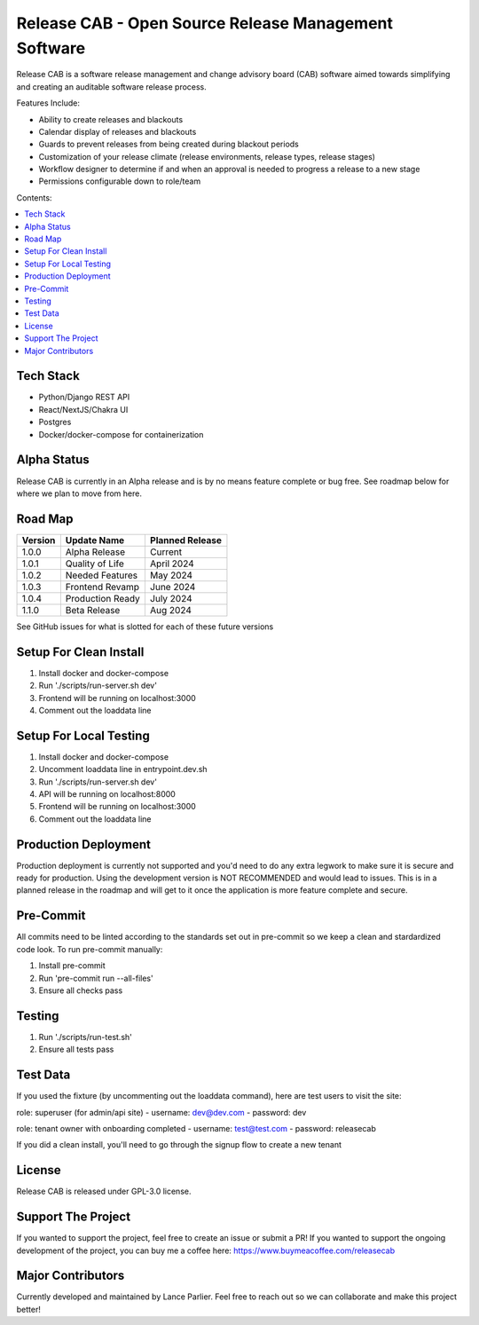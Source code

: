 Release CAB -  Open Source Release Management Software
======================================================

Release CAB is a software release management and change advisory board (CAB)
software aimed towards simplifying and creating an auditable software release process.

Features Include:

- Ability to create releases and blackouts
- Calendar display of releases and blackouts
- Guards to prevent releases from being created during blackout periods
- Customization of your release climate (release environments, release types, release stages)
- Workflow designer to determine if and when an approval is needed to progress a release to a new stage
- Permissions configurable down to role/team

.. image:: https://github.com/ReleaseCAB/releasecab-app/blob/main/docs/images/releases_screenshot.png

.. image:: https://github.com/ReleaseCAB/releasecab-app/blob/main/docs/images/blackouts_screenshot.png

.. image:: https://github.com/ReleaseCAB/releasecab-app/blob/main/docs/images/workflow_designer_screenshot.png

Contents:

.. contents:: :local:

Tech Stack
----------

- Python/Django REST API
- React/NextJS/Chakra UI
- Postgres
- Docker/docker-compose for containerization

Alpha Status
------------

Release CAB is currently in an Alpha release and is by no means feature complete or bug free. See roadmap below for 
where we plan to move from here.


Road Map
--------

+---------+-----------------+-----------------+
| Version |   Update Name   | Planned Release |
+=========+=================+=================+
| 1.0.0   | Alpha Release   | Current         |
+---------+-----------------+-----------------+
| 1.0.1   | Quality of Life | April 2024      |
+---------+-----------------+-----------------+
| 1.0.2   | Needed Features | May 2024        |
+---------+-----------------+-----------------+
| 1.0.3   | Frontend Revamp | June 2024       |
+---------+-----------------+-----------------+
| 1.0.4   | Production Ready| July 2024       |
+---------+-----------------+-----------------+
| 1.1.0   | Beta Release    |  Aug 2024       |
+---------+-----------------+-----------------+

See GitHub issues for what is slotted for each of these future versions


Setup For Clean Install
------------------------

1. Install docker and docker-compose
2. Run './scripts/run-server.sh dev'
3. Frontend will be running on localhost:3000
4. Comment out the loaddata line


Setup For Local Testing
-----------------------

1. Install docker and docker-compose
2. Uncomment loaddata line in entrypoint.dev.sh
3. Run './scripts/run-server.sh dev'
4. API will be running on localhost:8000
5. Frontend will be running on localhost:3000
6. Comment out the loaddata line


Production Deployment
---------------------

Production deployment is currently not supported and you'd need to do any extra legwork to make sure it is secure
and ready for production. Using the development version is NOT RECOMMENDED and would lead to issues. This is in a planned 
release in the roadmap and will get to it once the application is more feature complete and secure.


Pre-Commit
----------

All commits need to be linted according to the standards set out in pre-commit
so we keep a clean and stardardized code look. To run pre-commit manually:

1. Install pre-commit
2. Run 'pre-commit run --all-files'
3. Ensure all checks pass


Testing
-------

1. Run './scripts/run-test.sh'
2. Ensure all tests pass


Test Data
---------

If you used the fixture (by uncommenting out the loaddata command), here are test users to visit the site:

role: superuser (for admin/api site)
- username: dev@dev.com
- password: dev

role: tenant owner with onboarding completed
- username: test@test.com
- password: releasecab

If you did a clean install, you'll need to go through the signup flow to create a new tenant

License
-------

Release CAB is released under GPL-3.0 license.

Support The Project
-------------------

If you wanted to support the project, feel free to create an issue or submit a PR! If you wanted to support the ongoing
development of the project, you can buy me a coffee here: https://www.buymeacoffee.com/releasecab

Major Contributors
------------------

Currently developed and maintained by Lance Parlier. Feel free to reach out so we can collaborate and make this project better!